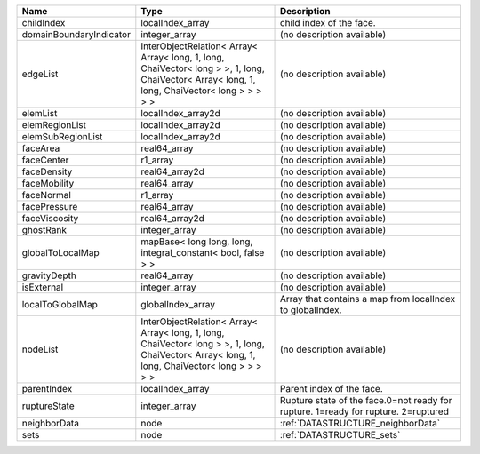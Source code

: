 

======================= ============================================================================================================================================= ================================================================================== 
Name                    Type                                                                                                                                          Description                                                                        
======================= ============================================================================================================================================= ================================================================================== 
childIndex              localIndex_array                                                                                                                              child index of the face.                                                           
domainBoundaryIndicator integer_array                                                                                                                                 (no description available)                                                         
edgeList                InterObjectRelation< Array< Array< long, 1, long, ChaiVector< long > >, 1, long, ChaiVector< Array< long, 1, long, ChaiVector< long > > > > > (no description available)                                                         
elemList                localIndex_array2d                                                                                                                            (no description available)                                                         
elemRegionList          localIndex_array2d                                                                                                                            (no description available)                                                         
elemSubRegionList       localIndex_array2d                                                                                                                            (no description available)                                                         
faceArea                real64_array                                                                                                                                  (no description available)                                                         
faceCenter              r1_array                                                                                                                                      (no description available)                                                         
faceDensity             real64_array2d                                                                                                                                (no description available)                                                         
faceMobility            real64_array                                                                                                                                  (no description available)                                                         
faceNormal              r1_array                                                                                                                                      (no description available)                                                         
facePressure            real64_array                                                                                                                                  (no description available)                                                         
faceViscosity           real64_array2d                                                                                                                                (no description available)                                                         
ghostRank               integer_array                                                                                                                                 (no description available)                                                         
globalToLocalMap        mapBase< long long, long, integral_constant< bool, false > >                                                                                  (no description available)                                                         
gravityDepth            real64_array                                                                                                                                  (no description available)                                                         
isExternal              integer_array                                                                                                                                 (no description available)                                                         
localToGlobalMap        globalIndex_array                                                                                                                             Array that contains a map from localIndex to globalIndex.                          
nodeList                InterObjectRelation< Array< Array< long, 1, long, ChaiVector< long > >, 1, long, ChaiVector< Array< long, 1, long, ChaiVector< long > > > > > (no description available)                                                         
parentIndex             localIndex_array                                                                                                                              Parent index of the face.                                                          
ruptureState            integer_array                                                                                                                                 Rupture state of the face.0=not ready for rupture. 1=ready for rupture. 2=ruptured 
neighborData            node                                                                                                                                          :ref:`DATASTRUCTURE_neighborData`                                                  
sets                    node                                                                                                                                          :ref:`DATASTRUCTURE_sets`                                                          
======================= ============================================================================================================================================= ================================================================================== 


